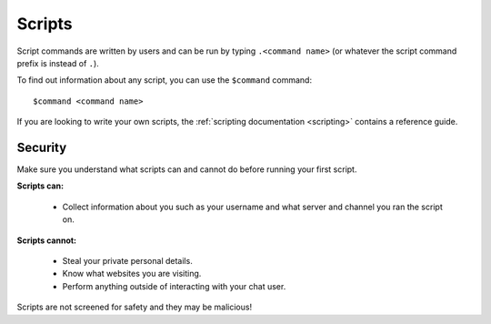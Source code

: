 .. _scripts:

Scripts
=======

Script commands are written by users and can be run by typing ``.<command name>`` (or whatever the script command prefix is instead of ``.``).

To find out information about any script, you can use the ``$command`` command:

::

    $command <command name>

If you are looking to write your own scripts, the :ref:`scripting documentation <scripting>` contains a reference guide.

Security
--------

Make sure you understand what scripts can and cannot do before running your first script.

**Scripts can:**

 * Collect information about you such as your username and what server and channel you ran the script on.

**Scripts cannot:**

 * Steal your private personal details.

 * Know what websites you are visiting.

 * Perform anything outside of interacting with your chat user.

Scripts are not screened for safety and they may be malicious!
